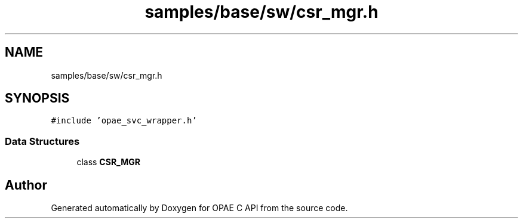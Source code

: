 .TH "samples/base/sw/csr_mgr.h" 3 "Wed Dec 16 2020" "Version -.." "OPAE C API" \" -*- nroff -*-
.ad l
.nh
.SH NAME
samples/base/sw/csr_mgr.h
.SH SYNOPSIS
.br
.PP
\fC#include 'opae_svc_wrapper\&.h'\fP
.br

.SS "Data Structures"

.in +1c
.ti -1c
.RI "class \fBCSR_MGR\fP"
.br
.in -1c
.SH "Author"
.PP 
Generated automatically by Doxygen for OPAE C API from the source code\&.
